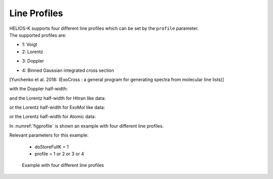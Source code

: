 Line Profiles
==============


| HELIOS-K supports four different line profiles which can be set by the ``profile`` parameter.
| The supported profiles are:

- 1: Voigt
- 2: Lorentz

.. math::
   :label: eq_fL

   f_L(\nu) = \frac{1}{\pi} \frac{\gamma_L}{(\nu - \nu_0)^2 + \gamma_L^2}


- 3: Doppler

.. math::
   :label: eq_fG

   f_G(\nu) = \sqrt{\frac{ln(2)}{\pi}} \frac{1}{\alpha_D} \exp\left(-\frac{ (\nu - \nu_0)^2 ln(2)}{\alpha_D^2} \right)


- 4: Binned Gaussian integrated cross section 



.. math::
   :label: eq_sigma

   f_{BG} = \frac{1}{\Delta \nu} \int_{\nu - \nu/2}^{\nu + \nu/2} f_G(\nu) d \nu = \frac{1}{2 \Delta \nu} \left[ erf(\chi^+) - erf(\chi^-) \right]

[Yurchenko et al. 2018: (ExoCross : a general program for generating spectra from molecular
line lists)]



with the Doppler half-width:

.. math::
   :label: eq_GD

   \alpha_D = \frac{\nu}{c} \sqrt{\frac{2 ln(2) k_B T}{m}}


and the Lorentz half-width for Hitran like data:

.. math::
   :label: eqGL1

   \gamma_L = \frac{A}{4\pi c} + \left( \frac{T}{T_{ref}}\right)^{-n} \left[ \frac{\alpha_{air} (P-P_{self})}{P_{ref}} + \frac{\alpha_{self} P_{self}}{P_{ref}}\right]


or the Lorentz half-width for ExoMol like data:

.. math::
   :label: eqGL2

   \gamma_L = \frac{A}{4\pi c} + \left( \frac{T_{ref}}{T} \right)^n \cdot \left( \frac{P}{P_{ref}}\right)


or the Lorentz half-width for Atomic data:

.. math::
   :label: eqGL3

   \gamma_L = \frac{\Gamma_{nat}}{4\pi c} + \left( \frac{T_{ref}}{T} \right)^n \cdot \left( \frac{P}{P_{ref}}\right)


In :numref:`figprofile` is shown an example with four different line profiles. 


| Relevant parameters for this example:

 - doStoreFullK = 1
 - profile = 1 or 2 or 3 or 4

 

.. figure:: ../../plots/p009/plot001.png  
   :name: figprofile

   Example with four different line profiles 

